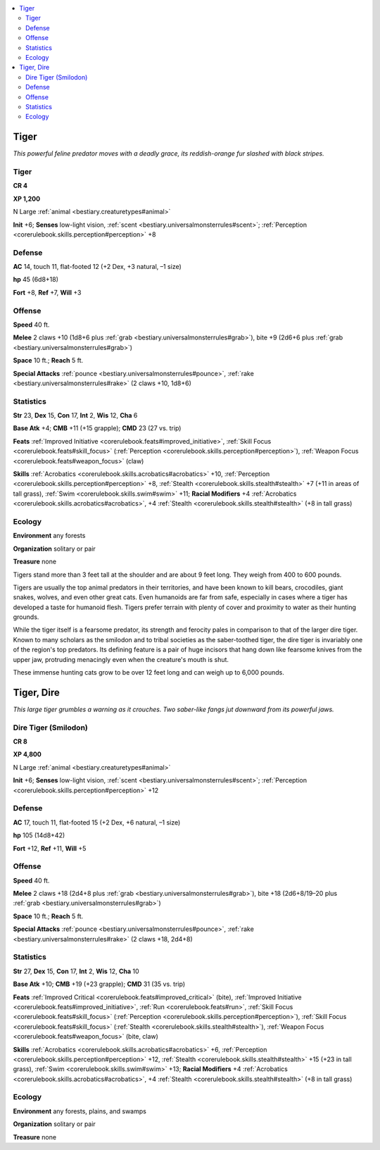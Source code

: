 
.. _`bestiary.tiger`:

.. contents:: \ 

.. _`bestiary.tiger#tiger`:

Tiger
******

\ *This powerful feline predator moves with a deadly grace, its reddish-orange fur slashed with black stripes.*

Tiger
======

**CR 4** 

\ **XP 1,200**

N Large :ref:`animal <bestiary.creaturetypes#animal>`\  

\ **Init**\  +6; \ **Senses**\  low-light vision, :ref:`scent <bestiary.universalmonsterrules#scent>`\ ; :ref:`Perception <corerulebook.skills.perception#perception>`\  +8

.. _`bestiary.tiger#defense`:

Defense
========

\ **AC**\  14, touch 11, flat-footed 12 (+2 Dex, +3 natural, –1 size)

\ **hp**\  45 (6d8+18)

\ **Fort**\  +8, \ **Ref**\  +7, \ **Will**\  +3

.. _`bestiary.tiger#offense`:

Offense
========

\ **Speed**\  40 ft.

\ **Melee**\  2 claws +10 (1d8+6 plus :ref:`grab <bestiary.universalmonsterrules#grab>`\ ), bite +9 (2d6+6 plus :ref:`grab <bestiary.universalmonsterrules#grab>`\ ) 

\ **Space**\  10 ft.; \ **Reach**\  5 ft.

\ **Special Attacks**\  :ref:`pounce <bestiary.universalmonsterrules#pounce>`\ , :ref:`rake <bestiary.universalmonsterrules#rake>`\  (2 claws +10, 1d8+6)

.. _`bestiary.tiger#statistics`:

Statistics
===========

\ **Str**\  23, \ **Dex**\  15, \ **Con**\  17, \ **Int**\  2, \ **Wis**\  12, \ **Cha**\  6

\ **Base Atk**\  +4; \ **CMB**\  +11 (+15 grapple); \ **CMD**\  23 (27 vs. trip)

\ **Feats**\  :ref:`Improved Initiative <corerulebook.feats#improved_initiative>`\ , :ref:`Skill Focus <corerulebook.feats#skill_focus>`\  (:ref:`Perception <corerulebook.skills.perception#perception>`\ ), :ref:`Weapon Focus <corerulebook.feats#weapon_focus>`\  (claw)

\ **Skills**\  :ref:`Acrobatics <corerulebook.skills.acrobatics#acrobatics>`\  +10, :ref:`Perception <corerulebook.skills.perception#perception>`\  +8, :ref:`Stealth <corerulebook.skills.stealth#stealth>`\  +7 (+11 in areas of tall grass), :ref:`Swim <corerulebook.skills.swim#swim>`\  +11; \ **Racial Modifiers**\  +4 :ref:`Acrobatics <corerulebook.skills.acrobatics#acrobatics>`\ , +4 :ref:`Stealth <corerulebook.skills.stealth#stealth>`\  (+8 in tall grass)

.. _`bestiary.tiger#ecology`:

Ecology
========

\ **Environment**\  any forests

\ **Organization**\  solitary or pair

\ **Treasure**\  none

Tigers stand more than 3 feet tall at the shoulder and are about 9 feet long. They weigh from 400 to 600 pounds.

Tigers are usually the top animal predators in their territories, and have been known to kill bears, crocodiles, giant snakes, wolves, and even other great cats. Even humanoids are far from safe, especially in cases where a tiger has developed a taste for humanoid flesh. Tigers prefer terrain with plenty of cover and proximity to water as their hunting grounds.

While the tiger itself is a fearsome predator, its strength and ferocity pales in comparison to that of the larger dire tiger. Known to many scholars as the smilodon and to tribal societies as the saber-toothed tiger, the dire tiger is invariably one of the region's top predators. Its defining feature is a pair of huge incisors that hang down like fearsome knives from the upper jaw, protruding menacingly even when the creature's mouth is shut.

These immense hunting cats grow to be over 12 feet long and can weigh up to 6,000 pounds.

.. _`bestiary.tiger#tiger_dire`:

Tiger, Dire
************

\ *This large tiger grumbles a warning as it crouches. Two saber-like fangs jut downward from its powerful jaws.*

.. _`bestiary.tiger#dire_tiger_(smilodon)`:

Dire Tiger (Smilodon)
======================

**CR 8** 

\ **XP 4,800**

N Large :ref:`animal <bestiary.creaturetypes#animal>`\  

\ **Init**\  +6; \ **Senses**\  low-light vision, :ref:`scent <bestiary.universalmonsterrules#scent>`\ ; :ref:`Perception <corerulebook.skills.perception#perception>`\  +12

Defense
========

\ **AC**\  17, touch 11, flat-footed 15 (+2 Dex, +6 natural, –1 size)

\ **hp**\  105 (14d8+42)

\ **Fort**\  +12, \ **Ref**\  +11, \ **Will**\  +5

Offense
========

\ **Speed**\  40 ft.

\ **Melee**\  2 claws +18 (2d4+8 plus :ref:`grab <bestiary.universalmonsterrules#grab>`\ ), bite +18 (2d6+8/19–20 plus :ref:`grab <bestiary.universalmonsterrules#grab>`\ ) 

\ **Space**\  10 ft.; \ **Reach**\  5 ft.

\ **Special Attacks**\  :ref:`pounce <bestiary.universalmonsterrules#pounce>`\ , :ref:`rake <bestiary.universalmonsterrules#rake>`\  (2 claws +18, 2d4+8)

Statistics
===========

\ **Str**\  27, \ **Dex**\  15, \ **Con**\  17, \ **Int**\  2, \ **Wis**\  12, \ **Cha**\  10

\ **Base Atk**\  +10; \ **CMB**\  +19 (+23 grapple); \ **CMD**\  31 (35 vs. trip)

\ **Feats**\  :ref:`Improved Critical <corerulebook.feats#improved_critical>`\  (bite), :ref:`Improved Initiative <corerulebook.feats#improved_initiative>`\ , :ref:`Run <corerulebook.feats#run>`\ , :ref:`Skill Focus <corerulebook.feats#skill_focus>`\  (:ref:`Perception <corerulebook.skills.perception#perception>`\ ), :ref:`Skill Focus <corerulebook.feats#skill_focus>`\  (:ref:`Stealth <corerulebook.skills.stealth#stealth>`\ ), :ref:`Weapon Focus <corerulebook.feats#weapon_focus>`\  (bite, claw)

\ **Skills**\  :ref:`Acrobatics <corerulebook.skills.acrobatics#acrobatics>`\  +6, :ref:`Perception <corerulebook.skills.perception#perception>`\  +12, :ref:`Stealth <corerulebook.skills.stealth#stealth>`\  +15 (+23 in tall grass), :ref:`Swim <corerulebook.skills.swim#swim>`\  +13; \ **Racial Modifiers**\  +4 :ref:`Acrobatics <corerulebook.skills.acrobatics#acrobatics>`\ , +4 :ref:`Stealth <corerulebook.skills.stealth#stealth>`\  (+8 in tall grass)

Ecology
========

\ **Environment**\  any forests, plains, and swamps

\ **Organization**\  solitary or pair

\ **Treasure**\  none
